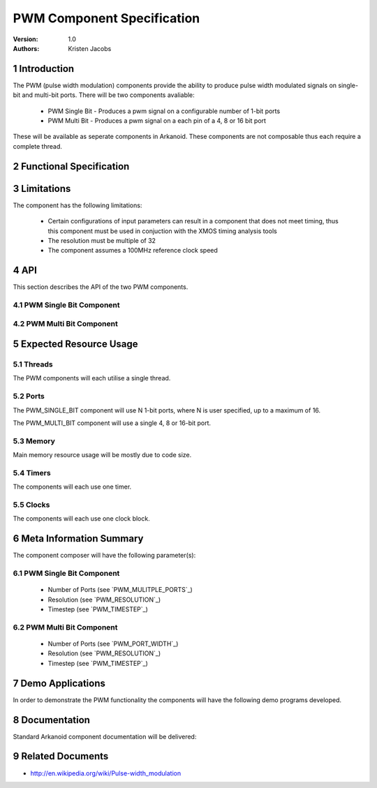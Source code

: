 =============================================
PWM Component Specification
=============================================
:Version: 1.0
:authors: Kristen Jacobs

.. sectnum::

Introduction
============

The PWM (pulse width modulation) components provide the ability 
to produce pulse width modulated signals on single-bit and multi-bit 
ports. There will be two components avaliable:

  * PWM Single Bit - Produces a pwm signal on a configurable number of 1-bit ports
  * PWM Multi Bit - Produces a pwm signal on a each pin of a 4, 8 or 16 bit port

These will be available as seperate components in Arkanoid.
These components are not composable thus each require a complete thread.

Functional Specification
========================

.. feature:: PWM_SINGLE_BIT

    The PWM_SINGLE_BIT component will allow the client to produce a configurable
    number of pwm signals using 1-bit ports. It is not composable, thus
    requires a thread on its own in order to function correctly. 
    Communication with the client is done via client side functions which
    interact with the PWM_SINGLE_BIT server via a channel. 

.. feature:: PWM_MULTI_BIT

    The PWM_MULTI_BIT component will allow the client to produce a pwm signal
    on each pin of a 4, 8 or 16-bit port. It is not composable, thus
    requires a thread on its own in order to function correctly. 
    Communication with the client is done via client side functions which
    interact with the PWM_MULTI_BIT server via a channel. 

.. feature:: PWM_MULITPLE_PORTS
   :parents: PWM_SINGLE_BIT

   The PWM_SINGLE_BIT component is configured with an array of ports, thus can produce 
   multiple sychronised pwm signals on multiple 1-bit ports. The number of ports
   is passed as a run-time parameter to the PWM_SINGLE_BIT server function.

.. feature:: PWM_PORT_WIDTH
   :parents: PWM_MULTI_BIT

   The PWM_MULTI_BIT component is configured with a 4, 8 or 16-bit port, and will produce 
   multiple sychronised pwm signals on each pin of the given port. The port width
   is passed as a run-time parameter to the PWM_MULTI_BIT server function.

.. feature:: PWM_RESOLUTION
   :parents: PWM_SINGLE_BIT, PWM_MULTI_BIT

     The resolution of each of the components is configurable. For example, setting the 
     resolution to 1024 will provide 1024 (10-bit) distinct levels.
     This is passed as a run-time parameter to the relevent server function.

.. feature:: PWM_TIMESTEP
   :parents: PWM_SINGLE_BIT, PWM_MULTI_BIT

     The time-step width of each of the components is configurable. For example, setting the
     timestep parameter to 0 will provide a 10 ns minimum time-step.
     This is passed as a run-time parameter to the relevent server function.

.. feature:: PWM_MODULATION_TYPE
   :parents: PWM_SINGLE_BIT, PWM_MULTI_BIT

     The edge of the components is configured with value 1, 2 or 3 depending on the required pulse-width modulation type
     value 1 configures the component as lead edge pwm
     2 configures the component as tail edge pwm
     3 configures the component as Centred variation pwm.

Limitations
===========

The component has the following limitations:

   * Certain configurations of input parameters can result in a component that
     does not meet timing, thus this component must be used in conjuction with 
     the XMOS timing analysis tools
   * The resolution must be multiple of 32
   * The component assumes a 100MHz reference clock speed

API
===

This section describes the API of the two PWM components.

PWM Single Bit Component
------------------------

.. feature:: PWM_SINGLE_BIT_COMPONENT_API
   :parents: PWM_SINGLE_BIT

   The component will run in a par with the following
   function which does not terminate.

     * void pwm(chanend c, clock clk,
                out buffered port:32 p[], 
                unsigned int numPorts, 
                unsigned int resolution, 
                unsigned int timeStep
                unsigned int edge);

   This function starts the pwm server and configures it with the a channel
   with which it will communicate with the client, a clock block required for the
   clocking of the required ports, an array of ports on which the pwm signals will
   be emmitted, and the number of ports in the array. The resolution specifes the
   number of levels permitted in the pwm, thus a resolution of 100 will provide
   100 distinct levels, and a resolution of 1024 will provide 1024 distinct levels
   (i.e. equivilent to 10-bits resolution). Also, the resolution must be a
   multiple of 32.  The timestep configures how long each level lasts for.  For
   example: 0 -> 10ns, 1 -> 20ns, 2 -> 40ns, 3 -> 60ns, 4 -> 80ns, etc, up to a
   maximum of 256.  Therefore, the resulting period of the pwm (in ns) is given by
   the following expression: 
   (10 * resolution) [if timestep = 0] or (timestep * 20 * resolution) [if timestep > 0]
   The edge configures the PWM edge variations
   1 --> Lead Edge, 2 -- > Tail Edge, 3 --> Centred variations

.. feature:: PWM_SINGLE_BIT_CLIENT_API
   :parents: PWM_SINGLE_BIT
   
     * void setDutyCycle(chanend c, unsigned int dutyCycle[], unsigned int numPorts);

   The client uses this function to give the pwm server a new set of duty cycles, one for 
   each of the ports in use. The server will then continue to output at that value until
   this function is called again. If this function is called multiple times during a single
   pwm cycle, then the next duty cycle to be issued will take the value from the last call
   to this function. This function can block if the server is not ready to handle this request.
   However, it is gauranteed to be handled at least once for every pwm cycle.
   This function is not selectable.
  
PWM Multi Bit Component
------------------------

.. feature:: PWM_MULTI_BIT_COMPONENT_API
   :parents: PWM_MULTI_BIT

   The component will run in a par with the following
   function which does not terminate.

     * void pwm(chanend c, clock clk,
                out buffered port:32 p, 
                unsigned int portWidth, 
                unsigned int resolution, 
                unsigned int timeStep
                unsigned int edge);


   This function starts the pwm server and configures it with the a channel
   with which it will communicate with the client, a clock block required for the
   clocking of the port, a 4, 8 or 16-bit port on which the pwm signals will
   be emmitted, and the width of the given port. The resolution timestep and edge
   parameters are treated in the same way as in the PWM_SINGLE_BIT component.

.. feature:: PWM_MULTI_BIT_CLIENT_API
   :parents: PWM_MULTI_BIT
   
     * void setDutyCycle(chanend c, unsigned int dutyCycle[], unsigned int portWidth);

   This function behaves in a similar way to the same function in the PWM_SINGLE_BIT component.
 
Expected Resource Usage
=======================

Threads
-------

The PWM components will each utilise a single thread.

Ports
-----

The PWM_SINGLE_BIT component will use N 1-bit ports, where N is user specified, up
to a maximum of 16. 

The PWM_MULTI_BIT component will use a single 4, 8 or 16-bit port.

Memory
------

Main memory resource usage will be mostly due to code size.

Timers
-------------

The components will each use one timer.

Clocks
-------------

The components will each use one clock block.

Meta Information Summary
========================

The component composer will have the following parameter(s):

PWM Single Bit Component
------------------------

   * Number of Ports (see `PWM_MULITPLE_PORTS`_)
   * Resolution (see `PWM_RESOLUTION`_)
   * Timestep (see `PWM_TIMESTEP`_)

PWM Multi Bit Component
------------------------

   * Number of Ports (see `PWM_PORT_WIDTH`_)
   * Resolution (see `PWM_RESOLUTION`_)
   * Timestep (see `PWM_TIMESTEP`_)

Demo Applications
=================

In order to demonstrate the PWM functionality the components will have
the following demo programs developed.

.. feature:: PWM_SINGLE_BIT_DEMO

   This application will highlight the PWM functionality using the leds on
   a XC-1A development kit.
 
.. feature:: PWM_MULTI_BIT_DEMO

   This application will highlight the PWM functionality using the leds on
   a XC-1A development kit.

Documentation
=============

Standard Arkanoid component documentation will be delivered:

.. feature:: SUMMARY_PARAGRAPH
   :parents: PWM_SINGLE_BIT, PWM_MULTI_BIT

   A summary paragraph of the main features of the component 
   for inclusion in the datasheet.

.. feature:: MANUAL
   :parents: PWM_SINGLE_BIT, PWM_MULTI_BIT

   The pdf manual is a stand-alone document describing how to use the
   component to a programmer. It includes the API description.

Related Documents
=================
* http://en.wikipedia.org/wiki/Pulse-width_modulation
